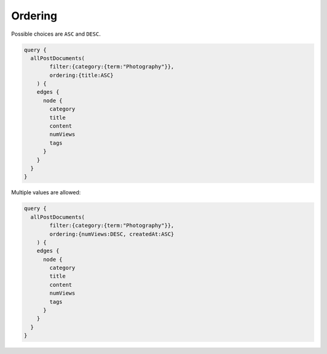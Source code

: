 Ordering
========
Possible choices are ``ASC`` and ``DESC``.

.. code-block:: javascript

    query {
      allPostDocuments(
            filter:{category:{term:"Photography"}},
            ordering:{title:ASC}
        ) {
        edges {
          node {
            category
            title
            content
            numViews
            tags
          }
        }
      }
    }

Multiple values are allowed:

.. code-block:: javascript

    query {
      allPostDocuments(
            filter:{category:{term:"Photography"}},
            ordering:{numViews:DESC, createdAt:ASC}
        ) {
        edges {
          node {
            category
            title
            content
            numViews
            tags
          }
        }
      }
    }
